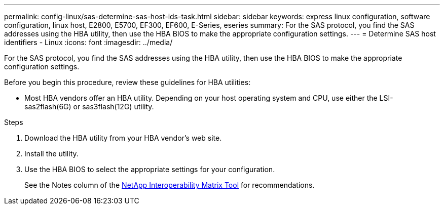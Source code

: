 ---
permalink: config-linux/sas-determine-sas-host-ids-task.html
sidebar: sidebar
keywords: express linux configuration, software configuration, linux host, E2800, E5700, EF300, EF600, E-Series, eseries
summary: For the SAS protocol, you find the SAS addresses using the HBA utility, then use the HBA BIOS to make the appropriate configuration settings.
---
= Determine SAS host identifiers - Linux
:icons: font
:imagesdir: ../media/

[.lead]
For the SAS protocol, you find the SAS addresses using the HBA utility, then use the HBA BIOS to make the appropriate configuration settings.

Before you begin this procedure, review these guidelines for HBA utilities:

* Most HBA vendors offer an HBA utility. Depending on your host operating system and CPU, use either the LSI-sas2flash(6G) or sas3flash(12G) utility.

.Steps

. Download the HBA utility from your HBA vendor's web site.
. Install the utility.
. Use the HBA BIOS to select the appropriate settings for your configuration.
+
See the Notes column of the https://mysupport.netapp.com/matrix[NetApp Interoperability Matrix Tool^] for recommendations.
